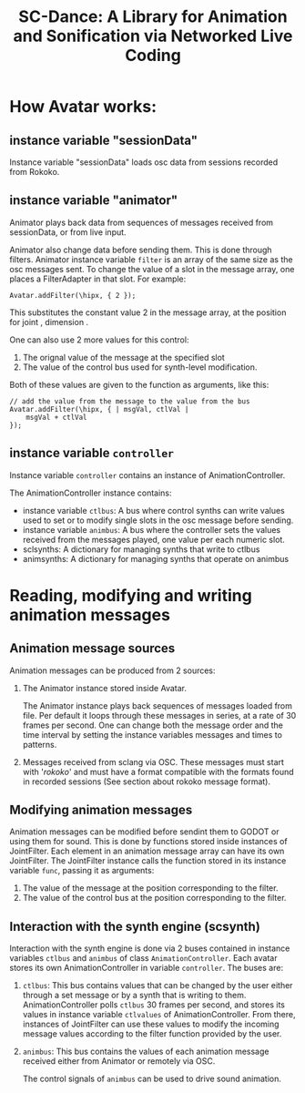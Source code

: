 #+title: SC-Dance: A Library for Animation and Sonification via Networked Live Coding

* How Avatar works:

** instance variable "sessionData"

Instance variable "sessionData" loads osc data from sessions recorded from Rokoko.

** instance variable "animator"

Animator plays back data from sequences of messages received from sessionData, or from live input.

Animator also change data before sending them.  This is done through filters.  Animator instance variable =filter= is an array of the same size as the osc messages sent.  To change the value of a slot in the message array, one places a FilterAdapter in that slot.  For example:

#+begin_src sclang
Avatar.addFilter(\hipx, { 2 });
#+end_src

This substitutes the constant value 2 in the message array, at the position for joint \hip, dimension \x.

One can also use 2 more values for this control:
1. The orignal value of the message at the specified slot
2. The value of the control bus used for synth-level modification.
Both of these values are given to the function as arguments, like this:

#+begin_src sclang
// add the value from the message to the value from the bus
Avatar.addFilter(\hipx, { | msgVal, ctlVal |
	msgVal + ctlVal
});
#+end_src
** instance variable =controller=

Instance variable =controller= contains an instance of AnimationController.

The AnimationController instance contains:
- instance variable =ctlbus=: A bus where control synths can write values used to set or to modify single slots in the osc message before sending.
- instance variable =animbus=: A bus where the controller sets the values received from the messages played, one value per each numeric slot.
- sclsynths: A dictionary for managing synths that write to ctlbus
- animsynths: A dictionary for managing synths that operate on animbus

* Reading, modifying and writing animation messages

** Animation message sources

Animation messages can be produced from 2 sources:

1. The Animator instance stored inside Avatar.

   The Animator instance plays back sequences of messages loaded from file. Per default it loops through these messages in series, at a rate of 30 frames per second.  One can change both the message order and the time interval by setting the instance variables messages and times to patterns.

2. Messages received from sclang via OSC.  These messages must start with '/rokoko/' and must have a format compatible with the formats found in recorded sessions (See section about rokoko message format).

** Modifying animation messages

Animation messages can be modified before sendint them to GODOT or using them for sound.  This is done by functions stored inside instances of JointFilter.
Each element in an animation message array can have its own JointFilter.  The JointFilter instance calls the function stored in its instance variable =func=, passing it as arguments:

1. The value of the message at the position corresponding to the filter.
2. The value of the control bus at the position corresponding to the filter.

** Interaction with the synth engine (scsynth)

Interaction with the synth engine is done via 2 buses contained in instance variables =ctlbus= and =animbus= of class =AnimationController=.  Each avatar stores its own AnimationController in variable =controller=. The buses are:

1. =ctlbus=: This bus contains values that can be changed by the user either through a set message or by a synth that is writing to them. AnimationController polls =ctlbus= 30 frames per second, and stores its values in instance variable =ctlvalues= of AnimationController. From there, instances of JointFilter can use these values to modify the incoming message values according to the filter function provided by the user.
2. =animbus=: This bus contains the values of each animation message received either from Animator or remotely via OSC.

   The control signals of =animbus= can be used to drive sound animation.
